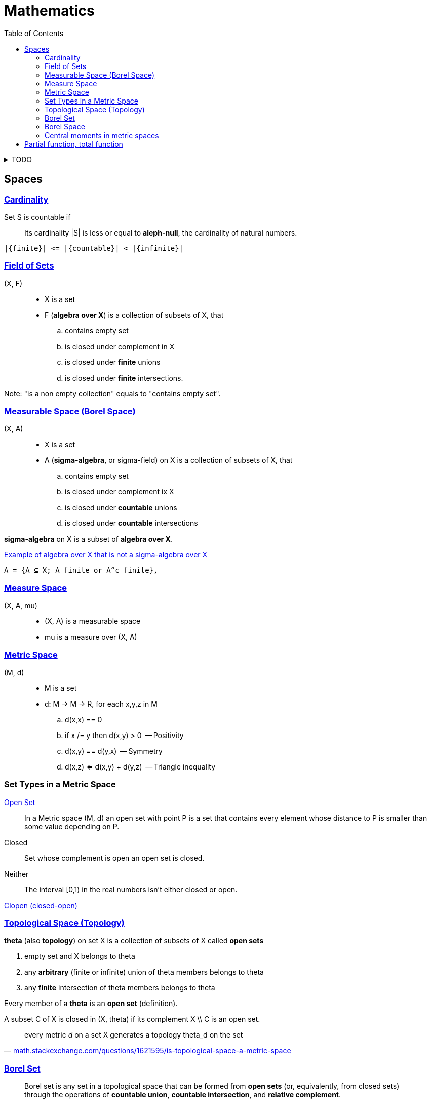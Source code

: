 = Mathematics
:stylesheet: ../style.css
:linkcss:
:hide-uri-scheme:
:toc:
:stem:

.TODO
[%collapsible]
====

. https://datacollection.jrc.ec.europa.eu/wordef/coefficient-of-variation[Coefficient of Variation]
. https://en.wikipedia.org/wiki/Coefficient_of_variation
. https://www.statisticshowto.com/relative-variance/

++++
Expectation, E X = x_1*P(x_1) + ... + x_n*P(x_n) = Sum (i IN is) (x_i*P(x_i))

Covariance,  Cov (X, Y)              = E ((X - E X)*(Y - E Y))
Variance,    Var X = E ((X - E X)^2) = E ((X - E X)*(X - E X)) = Cov (X, X)
Standard
deviation    Std X = Sqrt (Var X)
++++


++++
. NOT| Cov(X, Y, Z) = E[(X-EX)*(Y-EY)*(Z-EZ)]
. NOT| Cov(X) = E[X-EX] = 0

. MY | Sum (i In is) (Abs(x_i - m_i)) / Size is

. E[|X-EX|]

|a + a| = a + b <=> a > 0 And b > 0
|a - b| = a - b <=> a > 0 And b > 0 And a > b

|a + b| = |a| + |b| <=> a*b > 0
|a - b| = |a| - |b| <=> a*b > 0

|a + b| = |a| + |b|

. Sample mean we say every point has probability 1/n so
.. sample_mean = Sum (i In is) (x_i * 1/n)
++++

. https://en.wikipedia.org/wiki/Monad_(category_theory)
====

== Spaces

=== https://en.wikipedia.org/wiki/Countable_set[Cardinality]

Set S is countable if::
Its cardinality |S| is less or equal to *aleph-null*, the cardinality of natural numbers.

....
|{finite}| <= |{countable}| < |{infinite}|
....

=== https://en.wikipedia.org/wiki/Field_of_sets[Field of Sets]

(X, F)::
* X is a set
* F (*algebra over X*) is a collection of subsets of X, that
.. contains empty set
.. is closed under complement in X
.. is closed under *finite* unions
.. is closed under *finite* intersections.

Note: "is a non empty collection" equals to "contains empty set".

=== https://en.wikipedia.org/wiki/Measurable_space[Measurable Space (Borel Space)]

(X, A)::
* X is a set
* A (*sigma-algebra*, or sigma-field) on X is a collection of subsets of X, that
.. contains empty set
.. is closed under complement ix X
.. is closed under *countable* unions
.. is closed under *countable* intersections

*sigma-algebra* on X is a subset of *algebra over X*.

.https://www.quora.com/What-is-an-example-of-algebra-which-is-not-a-sigma-algebra-in-a-context-of-measure-theory[Example of algebra over X that is not a sigma-algebra over X]
....
A = {A ⊆ X; A finite or A^c finite},
....

=== https://en.wikipedia.org/wiki/Measure_space[Measure Space]

(X, A, mu)::
* (X, A) is a measurable space
* mu is a measure over (X, A)

=== https://en.wikipedia.org/wiki/Metric_space[Metric Space]

(M, d)::
* M is a set
* d: M -> M -> R, for each x,y,z in M
.. d(x,x) == 0
.. if x /= y then d(x,y) > 0    -- Positivity
.. d(x,y) == d(y,x)             -- Symmetry
.. d(x,z) <= d(x,y) + d(y,z)    -- Triangle inequality

=== Set Types in a Metric Space

https://en.wikipedia.org/wiki/Open_set[Open Set]::
In a Metric space (M, d) an open set with point P is a set that contains every element whose distance to P is smaller than some value depending on P.

Closed::
Set whose complement is open an open set is closed.

Neither::
The interval [0,1) in the real numbers isn't either closed or open.

https://en.wikipedia.org/wiki/Clopen_set[Clopen (closed-open)]

=== https://en.wikipedia.org/wiki/Topological_space[Topological Space (Topology)]

*theta* (also *topology*) on set X is a collection of subsets of X called *open sets*

. empty set and X belongs to theta
. any *arbitrary* (finite or infinite) union of theta members belongs to theta
. any *finite* intersection of theta members belongs to theta

Every member of a *theta* is an *open set* (definition).

A subset C of X is closed in (X, theta) if its complement X \\ C is an open set.

"every metric _d_ on a set X generates a topology theta_d on the set"
-- https://math.stackexchange.com/questions/1621595/is-topological-space-a-metric-space

=== https://en.wikipedia.org/wiki/Borel_set[Borel Set]

[quote,'https://en.wikipedia.org/wiki/Borel_set']
____
Borel set is any set in a topological space that can be formed from *open sets* (or, equivalently, from closed sets) through the operations of *countable union*, *countable intersection*, and *relative complement*.

For a topological space X, the collection of all Borel sets on X forms a σ-algebra, known as the Borel algebra or Borel σ-algebra.
____

=== Borel Space

Is a space that can be created from collection of open (or closed) sets by countable union, intersection relative complement.

=== Central moments in metric spaces

* Let (M, d) be a metric space
* B(M) be the Borel σ-algebra on M

*p-th central moment* of a measure *mu* on the measurable space *(M, B(M))* about a given point x_0 ∈ M is defined to be

[stem]
++++
\int _{M}d\left(x,x_{0}\right)^{p}\, d \mu (x)
++++

== Partial function, total function

.Partial function, total function
[quote,'https://en.wikipedia.org/wiki/Partial_function']
____
a *partial function* f from a set X to a set Y is a function from a subset S of X (possibly the whole X itself) to Y. The subset S, that is, the domain of f viewed as a function, is called the domain of definition or natural domain of f. If S equals X, that is, if f is defined on every element in X, then f is said to be a *total function*.
____
